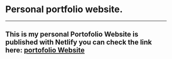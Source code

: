 * Personal portfolio website.
-----
** This is my personal Portofolio Website is published with Netlify you can check the link here: [[https://portofoliowebsiteflorin12er.netlify.app/][portofolio Website]]
